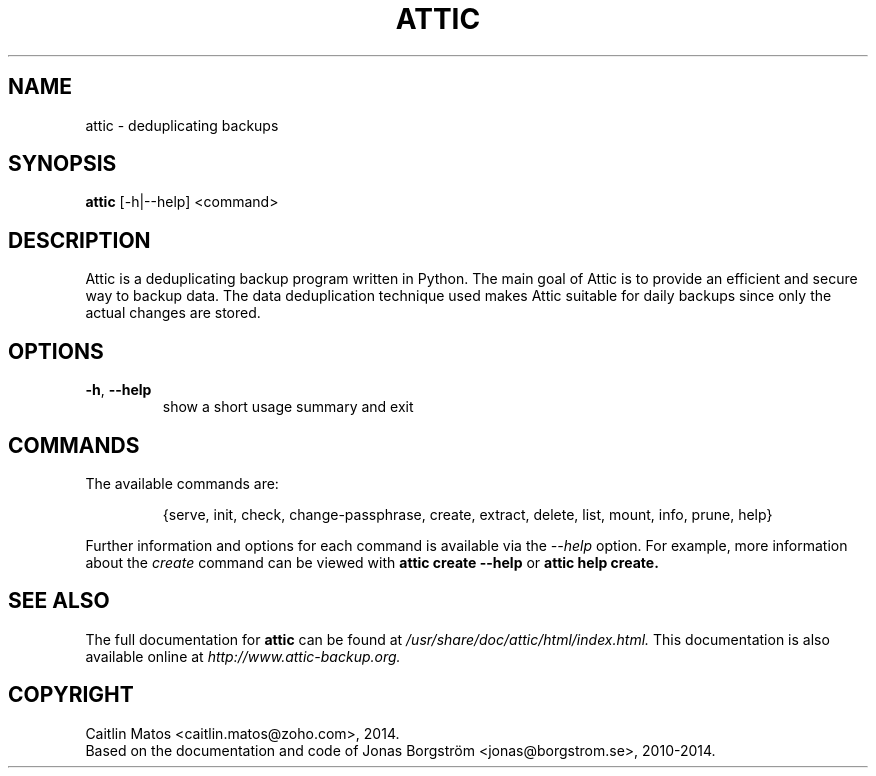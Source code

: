 .fi
.TH ATTIC "1" "July 2014" "attic 0.13" "User Commands"
.SH NAME
attic \- deduplicating backups
.SH SYNOPSIS
.B attic 
[\-h|\-\-help] <command>
.SH DESCRIPTION
Attic is a deduplicating backup program written in Python. The main goal of Attic is to provide an efficient and secure way to backup data. The data deduplication technique used makes Attic suitable for daily backups since only the actual changes are stored.
.SH OPTIONS
.TP
\fB\-h\fR, \fB\-\-help\fR
show a short usage summary and exit
.SH COMMANDS
The available commands are:
.IP
{serve, init, check, change\-passphrase, create, extract, delete, list, mount, info, prune, help}
.PP
Further information and options for each command is available via the
.I \-\-help
option. For example, more information about the 
.I create
command can be viewed with 
.B attic create --help
or
.B attic help create. 
.SH SEE ALSO
The full documentation for
.B attic
can be found at 
.I
/usr/share/doc/attic/html/index.html. 
This documentation is also available online at 
.I http://www.attic-backup.org.
.SH COPYRIGHT
Caitlin Matos <caitlin.matos@zoho.com>, 2014. 
.br
Based on the documentation and code of Jonas Borgström <jonas@borgstrom.se>, 2010-2014.
